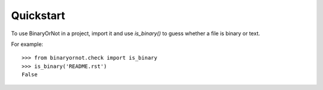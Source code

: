 ==========
Quickstart
==========

To use BinaryOrNot in a project, import it and use `is_binary()` to guess
whether a file is binary or text.

For example::

    >>> from binaryornot.check import is_binary
    >>> is_binary('README.rst')
    False

